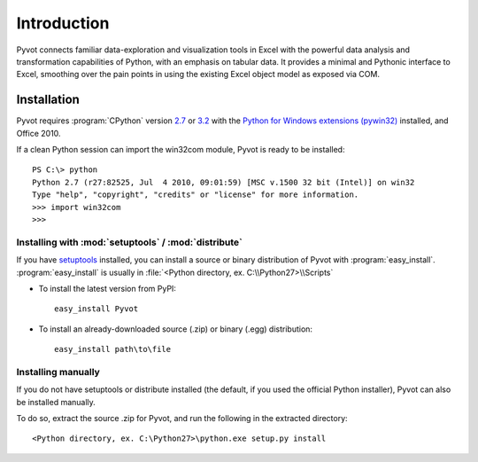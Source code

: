.. _intro:

Introduction
============

Pyvot connects familiar data-exploration and visualization tools in Excel with the powerful data analysis and transformation capabilities of Python, with an emphasis on tabular data. It provides a minimal and Pythonic interface to Excel, smoothing over the pain points in using the existing Excel object model as exposed via COM.

.. _install:

Installation
------------

Pyvot requires :program:`CPython` version `2.7 <http://python.org/download/releases/2.7.2/>`_ or `3.2 <http://www.python.org/download/releases/3.2.2/>`_ with the `Python for Windows extensions (pywin32) <http://sourceforge.net/projects/pywin32/>`_ installed, and Office 2010. 

If a clean Python session can import the win32com module, Pyvot is ready to be installed::

	PS C:\> python
	Python 2.7 (r27:82525, Jul  4 2010, 09:01:59) [MSC v.1500 32 bit (Intel)] on win32
	Type "help", "copyright", "credits" or "license" for more information.
	>>> import win32com
	>>>

Installing with :mod:`setuptools` / :mod:`distribute`
^^^^^^^^^^^^^^^^^^^^^^^^^^^^^^^^^^^^^^^^^^^^^^^^^^^^^

If you have `setuptools <http://pypi.python.org/pypi/setuptools>`_ installed, you can install a source or binary distribution of Pyvot with :program:`easy_install`. :program:`easy_install` is usually in :file:`<Python directory, ex. C:\\Python27>\\Scripts`

* To install the latest version from PyPI::

	easy_install Pyvot

* To install an already-downloaded source (.zip) or binary (.egg) distribution::

	easy_install path\to\file

Installing manually
^^^^^^^^^^^^^^^^^^^

If you do not have setuptools or distribute installed (the default, if you used the official Python installer), Pyvot can also be installed manually.

To do so, extract the source .zip for Pyvot, and run the following in the extracted directory::

	<Python directory, ex. C:\Python27>\python.exe setup.py install

